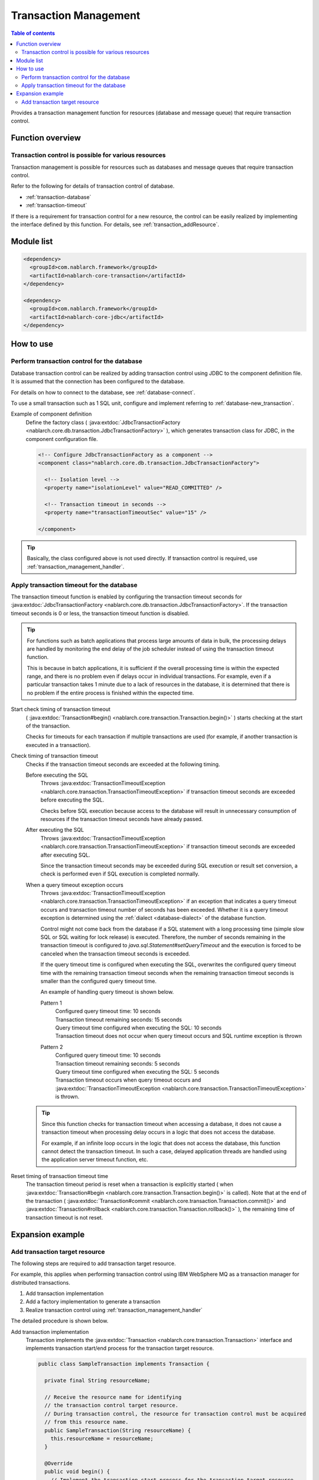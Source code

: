 .. _transaction:

Transaction Management
============================
.. contents:: Table of contents
  :depth: 3
  :local:

Provides a transaction management function for resources (database and message queue) that require transaction control.

Function overview
--------------------------
Transaction control is possible for various resources
~~~~~~~~~~~~~~~~~~~~~~~~~~~~~~~~~~~~~~~~~~~~~~~~~~~~~~~~~~~~~~
Transaction management is possible for resources such as databases and message queues that require transaction control.

Refer to the following for details of transaction control of database.

* :ref:`transaction-database`
* :ref:`transaction-timeout`

If there is a requirement for transaction control for a new resource, the control can be easily realized by implementing the interface defined by this function.
For details, see :ref:`transaction_addResource`.

Module list
--------------------------------------------------
.. code-block:: xml

  <dependency>
    <groupId>com.nablarch.framework</groupId>
    <artifactId>nablarch-core-transaction</artifactId>
  </dependency>

  <dependency>
    <groupId>com.nablarch.framework</groupId>
    <artifactId>nablarch-core-jdbc</artifactId>
  </dependency>

How to use
--------------------------------------------------

.. _transaction-database:

Perform transaction control for the database
~~~~~~~~~~~~~~~~~~~~~~~~~~~~~~~~~~~~~~~~~~~~~~~~~~
Database transaction control can be realized by adding transaction control using JDBC to the component definition file.
It is assumed that the connection has been configured to the database.

For details on how to connect to the database, see :ref:`database-connect`.

To use a small transaction such as 1 SQL unit, configure and implement referring to :ref:`database-new_transaction`.

Example of component definition
  Define the factory class ( :java:extdoc:`JdbcTransactionFactory <nablarch.core.db.transaction.JdbcTransactionFactory>` ), which generates transaction class for JDBC, in the component configuration file.

  .. code-block:: xml

    <!-- Configure JdbcTransactionFactory as a component -->
    <component class="nablarch.core.db.transaction.JdbcTransactionFactory">

      <!-- Isolation level -->
      <property name="isolationLevel" value="READ_COMMITTED" />

      <!-- Transaction timeout in seconds -->
      <property name="transactionTimeoutSec" value="15" />

    </component>

.. tip::

  Basically, the class configured above is not used directly.
  If transaction control is required, use :ref:`transaction_management_handler`.

.. _transaction-timeout:

Apply transaction timeout for the database
~~~~~~~~~~~~~~~~~~~~~~~~~~~~~~~~~~~~~~~~~~~~~~~~~~~~~~~~~~~~~~~~
The transaction timeout function is enabled by configuring the transaction timeout seconds for :java:extdoc:`JdbcTransactionFactory <nablarch.core.db.transaction.JdbcTransactionFactory>`.
If the transaction timeout seconds is 0 or less, the transaction timeout function is disabled.

.. tip::

  For functions such as batch applications that process large amounts of data in bulk,
  the processing delays are handled by monitoring the end delay of the job scheduler instead of using the transaction timeout function.

  This is because in batch applications, it is sufficient if the overall processing time is within the expected range, and there is no problem even if delays occur in individual transactions.
  For example, even if a particular transaction takes 1 minute due to a lack of resources in the database, it is determined that there is no problem if the entire process is finished within the expected time.


Start check timing of transaction timeout
  ( :java:extdoc:`Transaction#begin() <nablarch.core.transaction.Transaction.begin()>` ) starts checking at the start of the transaction.

  Checks for timeouts for each transaction if multiple transactions are used
  (for example, if another transaction is executed in a transaction).

Check timing of transaction timeout
  Checks if the transaction timeout seconds are exceeded at the following timing.

  Before executing the SQL
    Throws :java:extdoc:`TransactionTimeoutException <nablarch.core.transaction.TransactionTimeoutException>` if transaction timeout seconds are exceeded before executing the SQL.

    Checks before SQL execution because access to the database will result in unnecessary consumption of resources
    if the transaction timeout seconds have already passed.

  After executing the SQL
    Throws :java:extdoc:`TransactionTimeoutException <nablarch.core.transaction.TransactionTimeoutException>` if transaction timeout seconds are exceeded after executing SQL.

    Since the transaction timeout seconds may be exceeded during SQL execution or result set conversion,
    a check is performed even if SQL execution is completed normally.

  When a query timeout exception occurs
    Throws :java:extdoc:`TransactionTimeoutException <nablarch.core.transaction.TransactionTimeoutException>` if an exception that indicates a query timeout occurs and transaction timeout number of seconds has been exceeded.
    Whether it is a query timeout exception is determined using the :ref:`dialect <database-dialect>` of the database function.

    Control might not come back from the database if a SQL statement with a long processing time (simple slow SQL or SQL waiting for lock release) is executed.
    Therefore, the number of seconds remaining in the transaction timeout is configured to `java.sql.Statement#setQueryTimeout`
    and the execution is forced to be canceled when the transaction timeout seconds is exceeded.

    If the query timeout time is configured when executing the SQL,
    overwrites the configured query timeout time with the remaining transaction timeout seconds
    when the remaining transaction timeout seconds is smaller than the configured query timeout time.

    An example of handling query timeout is shown below.

    Pattern 1
      | Configured query timeout time: 10 seconds
      | Transaction timeout remaining seconds: 15 seconds
      | Query timeout time configured when executing the SQL: 10 seconds
      | Transaction timeout does not occur when query timeout occurs and SQL runtime exception is thrown

    Pattern 2
      | Configured query timeout time: 10 seconds
      | Transaction timeout remaining seconds: 5 seconds
      | Query timeout time configured when executing the SQL: 5 seconds
      | Transaction timeout occurs when query timeout occurs and :java:extdoc:`TransactionTimeoutException <nablarch.core.transaction.TransactionTimeoutException>` is thrown.

  .. tip::

    Since this function checks for transaction timeout when accessing a database,
    it does not cause a transaction timeout when processing delay occurs in a logic that does not access the database.

    For example, if an infinite loop occurs in the logic that does not access the database, this function cannot detect the transaction timeout.
    In such a case, delayed application threads are handled using the application server timeout function, etc.

Reset timing of transaction timeout time
  The transaction timeout period is reset when a transaction is explicitly started ( when :java:extdoc:`Transaction#begin <nablarch.core.transaction.Transaction.begin()>` is called).
  Note that at the end of the transaction ( :java:extdoc:`Transaction#commit <nablarch.core.transaction.Transaction.commit()>` and  :java:extdoc:`Transaction#rollback <nablarch.core.transaction.Transaction.rollback()>` ),
  the remaining time of transaction timeout is not reset.

Expansion example
--------------------------------------------------

.. _transaction_addResource:

Add transaction target resource
~~~~~~~~~~~~~~~~~~~~~~~~~~~~~~~~~~~~~~~~~~~~~~~~~~
The following steps are required to add transaction target resource.

For example, this applies when performing transaction control using IBM WebSphere MQ as a transaction manager for distributed transactions.

#. Add transaction implementation
#. Add a factory implementation to generate a transaction
#. Realize transaction control using :ref:`transaction_management_handler`

The detailed procedure is shown below.

Add transaction implementation
  Transaction implements the :java:extdoc:`Transaction <nablarch.core.transaction.Transaction>` interface and implements
  transaction start/end process for the transaction target resource.

  .. code-block:: java

    public class SampleTransaction implements Transaction {

      private final String resourceName;

      // Receive the resource name for identifying
      // the transaction control target resource.
      // During transaction control, the resource for transaction control must be acquired
      // from this resource name.
      public SampleTransaction(String resourceName) {
        this.resourceName = resourceName;
      }

      @Override
      public void begin() {
        // Implement the transaction start process for the transaction target resource
      }

      @Override
      public void commit() {
        // Implement the transaction confirmation process for the transaction target resource
      }

      @Override
      public void rollback() {
        // Implement the transaction discard process for the transaction target resource
      }
    }

Add a factory implementation to generate a transaction
  Create a factory class to generate a transaction.
  Implement :java:extdoc:`TransactionFactory <nablarch.core.transaction.TransactionFactory>` for the factory class.

  This example is a factory class that generates the `SampleTransaction` created above.

  .. code-block:: java

    public class SampleTransactionFactory implements TransactionFactory {

      @Override
      public Transaction getTransaction(String resourceName) {
        // Hold a resource name to identify the transaction target
        // Create and return a transaction object.
        SampleTransaction transaction = new SampleTransaction(resourceName);
        return transaction;
      }
    }

Realize transaction control using :ref:`transaction_management_handler`
  Transaction control can be achieved by using the transaction control handler included in the standard handler of Nablarch.

  Configure the added factory class to the transaction control handler, as in the following example.

  .. code-block:: xml

    <!-- Transaction control handler -->
    <component class="nablarch.common.handler.TransactionManagementHandler">

      <!-- Transaction factory -->
      <property name="transactionFactory">
        <component class="sample.SampleTransactionFactory" />
      </property>

   </component>

